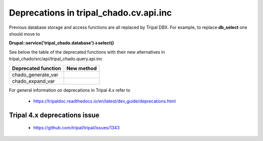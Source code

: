 
Deprecations in tripal_chado.cv.api.inc
==========================================

Previous database storage and access functions are all replaced by Tripal DBX. 
For example, to replace **db_select** one should move to 

**\Drupal::service('tripal_chado.database')->select()**

See below the table of the deprecated functions with their new alternatives in 
tripal_chado/src/api/tripal_chado.query.api.inc

.. table:: List of deprecated functions and corresponding new method

+----------------------------------+---------------------+
| Deprecated function              |    New method       |
+==================================+=====================+
| chado_generate_var               |                     |
+----------------------------------+---------------------+
| chado_expand_var                 |                     |
+----------------------------------+---------------------+

For general information on deprecations in Tripal 4.x refer to 

 - https://tripaldoc.readthedocs.io/en/latest/dev_guide/deprecations.html

Tripal 4.x deprecations issue
-----------------------------

 - https://github.com/tripal/tripal/issues/1343
